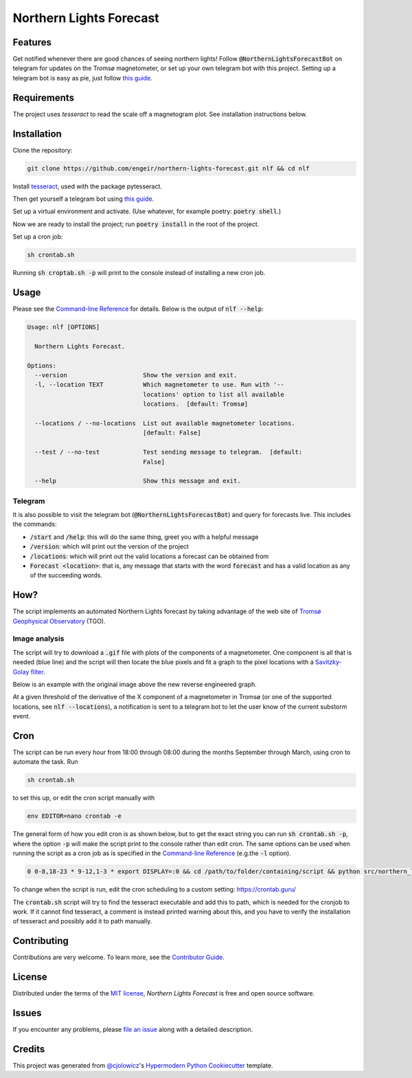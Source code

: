 Northern Lights Forecast
========================

|PyPI| |Python Version| |License| |Read the Docs|

|Tests| |Codecov| |pre-commit| |Black|

.. |PyPI| image:: https://img.shields.io/pypi/v/northern-lights-forecast.svg
   :target: https://pypi.org/project/northern-lights-forecast/
   :alt: PyPI
.. |Python Version| image:: https://img.shields.io/pypi/pyversions/northern-lights-forecast
   :target: https://pypi.org/project/northern-lights-forecast
   :alt: Python Version
.. https://img.shields.io/pypi/l/northern-lights-forecast
.. |License| image:: https://img.shields.io/badge/license-MIT-blue
   :target: https://opensource.org/licenses/MIT
   :alt: License
.. |Read the Docs| image:: https://img.shields.io/readthedocs/northern-lights-forecast/stable.svg?label=Read%20the%20Docs
   :target: https://northern-lights-forecast.readthedocs.io/
   :alt: Read the documentation at https://northern-lights-forecast.readthedocs.io/
.. |Tests| image:: https://github.com/engeir/northern-lights-forecast/workflows/Tests/badge.svg
   :target: https://github.com/engeir/northern-lights-forecast/actions?workflow=Tests
   :alt: Tests
.. |Codecov| image:: https://codecov.io/gh/engeir/northern-lights-forecast/branch/main/graph/badge.svg
   :target: https://codecov.io/gh/engeir/northern-lights-forecast
   :alt: Codecov
.. |pre-commit| image:: https://img.shields.io/badge/pre--commit-enabled-brightgreen?logo=pre-commit&logoColor=white
   :target: https://github.com/pre-commit/pre-commit
   :alt: pre-commit
.. |Black| image:: https://img.shields.io/badge/code%20style-black-000000.svg
   :target: https://github.com/psf/black
   :alt: Black

Features
--------

Get notified whenever there are good chances of seeing northern lights! Follow
:code:`@NorthernLightsForecastBot` on telegram for updates on the Tromsø magnetometer, or
set up your own telegram bot with this project. Setting up a telegram bot is easy as pie,
just follow `this guide`_.

Requirements
------------

The project uses `tesseract` to read the scale off a magnetogram plot. See installation
instructions below.

Installation
------------

.. You can install *Northern Lights Forecast* via pip_ from PyPI_:

.. .. code:: console

..    $ pip install northern-lights-forecast

Clone the repository:

.. code:: console

    git clone https://github.com/engeir/northern-lights-forecast.git nlf && cd nlf

Install tesseract_, used with the package pytesseract.

Then get yourself a telegram bot using `this guide`_.

Set up a virtual environment and activate. (Use whatever, for example poetry:
:code:`poetry shell`.)

Now we are ready to install the project; run :code:`poetry install` in the root of the
project.

.. :code:`pillow` is a bit picky, and might have to be installed directly with
.. pip: :code:`pip install pillow`. And :code:`pip install scipy`, :code:`pip install
.. scikit-image`, :code:`pip install opencv-python`.

Set up a cron job:

.. code:: console

   sh crontab.sh

Running :code:`sh croptab.sh -p` will print to the console instead of installing a new
cron job.

Usage
-----

Please see the `Command-line Reference <Usage_>`_ for details. Below is the output of
:code:`nlf --help`:

.. code:: console

    Usage: nlf [OPTIONS]

      Northern Lights Forecast.

    Options:
      --version                     Show the version and exit.
      -l, --location TEXT           Which magnetometer to use. Run with '--
                                    locations' option to list all available
                                    locations.  [default: Tromsø]

      --locations / --no-locations  List out available magnetometer locations.
                                    [default: False]

      --test / --no-test            Test sending message to telegram.  [default:
                                    False]

      --help                        Show this message and exit.

Telegram
^^^^^^^^

It is also possible to visit the telegram bot (:code:`@NorthernLightsForecastBot`) and
query for forecasts live. This includes the commands:

* :code:`/start` and :code:`/help`: this will do the same thing, greet you with a helpful
  message
* :code:`/version`: which will print out the version of the project
* :code:`/locations`: which will print out the valid locations a forecast can be obtained
  from
* :code:`Forecast <location>`: that is, any message that starts with the word
  :code:`forecast` and has a valid location as any of the succeeding words.

.. image:: assets/telegram_screendump.gif

How?
----

The script implements an automated Northern Lights forecast by taking advantage of the web
site of `Tromsø Geophysical Observatory`_ (TGO).

Image analysis
^^^^^^^^^^^^^^

The script will try to download a :code:`.gif` file with plots of the components of a
magnetometer. One component is all that is needed (blue line) and the script will then
locate the blue pixels and fit a graph to the pixel locations with a `Savitzky-Golay
filter`_.

Below is an example with the original image above the new reverse engineered graph.

.. image:: assets/before.jpg

.. image:: assets/after.png

At a given threshold of the derivative of the X component of a magnetometer in Tromsø (or
one of the supported locations, see :code:`nlf --locations`), a notification is sent to a
telegram bot to let the user know of the current substorm event.

Cron
----

The script can be run every hour from 18:00 through 08:00 during the months September
through March, using cron to automate the task. Run

.. code:: console

    sh crontab.sh

to set this up, or edit the cron script manually with

.. code:: console

    env EDITOR=nano crontab -e

The general form of how you edit cron is as shown below, but to get the exact string you
can run :code:`sh crontab.sh -p`, where the option :code:`-p` will make the script print
to the console rather than edit cron. The same options can be used when running the script
as a cron job as is specified in the `Command-line Reference <Usage_>`_ (e.g.\ the
:code:`-l` option).

.. code:: console

    0 0-8,18-23 * 9-12,1-3 * export DISPLAY=:0 && cd /path/to/folder/containing/script && python src/northern_lights_forecast/__main__.py > t.txt 2>&1

To change when the script is run, edit the cron scheduling to a custom setting:
https://crontab.guru/

The :code:`crontab.sh` script will try to find the tesseract executable and add this to
path, which is needed for the cronjob to work.  If it cannot find tesseract, a comment is
instead printed warning about this, and you have to verify the installation of tesseract
and possibly add it to path manually.

Contributing
------------

Contributions are very welcome.
To learn more, see the `Contributor Guide`_.


License
-------

Distributed under the terms of the `MIT license`_,
*Northern Lights Forecast* is free and open source software.


Issues
------

If you encounter any problems,
please `file an issue`_ along with a detailed description.


Credits
-------

This project was generated from `@cjolowicz`_'s `Hypermodern Python Cookiecutter`_ template.

.. _@cjolowicz: https://github.com/cjolowicz
.. _Cookiecutter: https://github.com/audreyr/cookiecutter
.. _MIT license: https://opensource.org/licenses/MIT
.. _PyPI: https://pypi.org/
.. _Hypermodern Python Cookiecutter: https://github.com/cjolowicz/cookiecutter-hypermodern-python
.. _file an issue: https://github.com/engeir/northern-lights-forecast/issues
.. _pip: https://pip.pypa.io/
.. _tesseract: https://tesseract-ocr.github.io/tessdoc/Compiling-%E2%80%93-GitInstallation.html
.. _RealPython: https://realpython.com/python-send-email/#option-1-setting-up-a-gmail-account-for-development
.. _Tromsø Geophysical Observatory: https://www.tgo.uit.no/
.. _this guide: https://medium.com/@robertbracco1/how-to-write-a-telegram-bot-to-send-messages-with-python-bcdf45d0a580
.. _this video: https://www.youtube.com/watch?v=rdBTLOx0gi4
.. _Savitzky-Golay filter: https://docs.scipy.org/doc/scipy/reference/generated/scipy.signal.savgol_filter.html
.. github-only
.. _Contributor Guide: CONTRIBUTING.rst
.. _Usage: https://northern-lights-forecast.readthedocs.io/en/latest/usage.html

